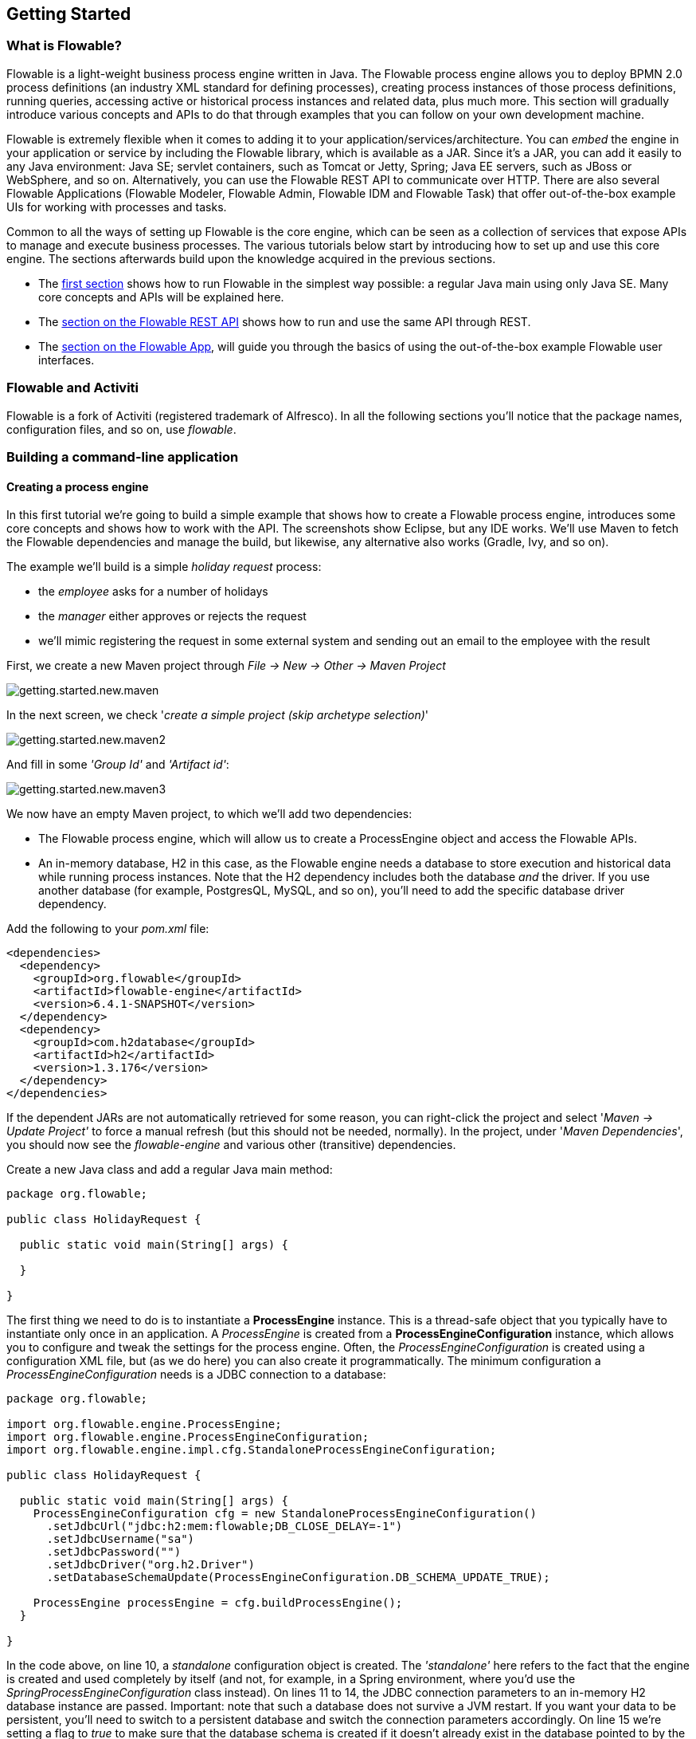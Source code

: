 
== Getting Started

=== What is Flowable?

Flowable is a light-weight business process engine written in Java. The Flowable process engine allows you to deploy BPMN 2.0 process definitions (an industry XML standard for defining processes), 
creating process instances of those process definitions, running queries, accessing active or historical process instances and related data, plus much more. This section will gradually introduce various concepts and 
APIs to do that through examples that you can follow on your own development machine.

Flowable is extremely flexible when it comes to adding it to your application/services/architecture. You can _embed_ the engine in your application or service by including the Flowable library, 
which is available as a JAR. Since it's a JAR, you can add it easily to any Java environment: Java SE; servlet containers, such as Tomcat or Jetty, Spring; Java EE servers, such as JBoss or WebSphere, and so on.
Alternatively, you can use the Flowable REST API to communicate over HTTP. There are also several Flowable Applications (Flowable Modeler, Flowable Admin, Flowable IDM and Flowable Task) that offer out-of-the-box example UIs for working with processes and tasks.

Common to all the ways of setting up Flowable is the core engine, which can be seen as a collection of services that expose APIs to manage and execute business processes. 
The various tutorials below start by introducing how to set up and use this core engine. The sections afterwards build upon the knowledge acquired in the previous sections.

* The <<getting.started.command.line, first section>> shows how to run Flowable in the simplest way possible: a regular Java main using only Java SE. Many core concepts and APIs will be explained here.
* The <<getting.started.rest, section on the Flowable REST API>> shows how to run and use the same API through REST.
* The <<getting.started.flowable.app, section on the Flowable App>>, will guide you through the basics of using the out-of-the-box example Flowable user interfaces.

=== Flowable and Activiti

Flowable is a fork of Activiti (registered trademark of Alfresco). In all the following sections you’ll notice that the package names, configuration files, and so on, use _flowable_.

[[getting.started.command.line]]
=== Building a command-line application

==== Creating a process engine

In this first tutorial we're going to build a simple example that shows how to create a Flowable process engine, introduces some core concepts and shows how to work with the API. 
The screenshots show Eclipse, but any IDE works. We'll use Maven to fetch the Flowable dependencies and manage the build, but likewise, any alternative also works (Gradle, Ivy, and so on).

The example we'll build is a simple _holiday request_ process:

* the _employee_ asks for a number of holidays
* the _manager_ either approves or rejects the request
* we'll mimic registering the request in some external system and sending out an email to the employee with the result

First, we create a new Maven project through _File -> New -> Other -> Maven Project_

image::images/getting.started.new.maven.png[align="center"]

In the next screen, we check '_create a simple project (skip archetype selection)_'

image::images/getting.started.new.maven2.png[align="center"]

And fill in some _'Group Id'_ and _'Artifact id'_:

image::images/getting.started.new.maven3.png[align="center"]

We now have an empty Maven project, to which we'll add two dependencies:

* The Flowable process engine, which will allow us to create a ProcessEngine object and access the Flowable APIs.
* An in-memory database, H2 in this case, as the Flowable engine needs a database to store execution and historical data while running process instances. 
Note that the H2 dependency includes both the database _and_ the driver. If you use another database (for example, PostgresQL, MySQL, and so on), you'll need to add the specific database driver dependency.

Add the following to your _pom.xml_ file:

[source,xml,linenums]
----
<dependencies>
  <dependency>
    <groupId>org.flowable</groupId>
    <artifactId>flowable-engine</artifactId>
    <version>6.4.1-SNAPSHOT</version>
  </dependency>
  <dependency>
    <groupId>com.h2database</groupId>
    <artifactId>h2</artifactId>
    <version>1.3.176</version>
  </dependency>
</dependencies>
----

If the dependent JARs are not automatically retrieved for some reason, you can right-click the project and select '_Maven -> Update Project'_ to force a manual refresh (but this should not be needed, normally). 
In the project, under '_Maven Dependencies_', you should now see the _flowable-engine_ and various other (transitive) dependencies.

Create a new Java class and add a regular Java main method:

[source,java,linenums]
----
package org.flowable;

public class HolidayRequest {

  public static void main(String[] args) {

  }

}
----

The first thing we need to do is to instantiate a *ProcessEngine* instance. This is a thread-safe object that you typically have to instantiate only once in an application. 
A _ProcessEngine_ is created from a *ProcessEngineConfiguration* instance, which allows you to configure and tweak the settings for the process engine. Often, the _ProcessEngineConfiguration_ is created 
using a configuration XML file, but (as we do here) you can also create it programmatically. The minimum configuration a _ProcessEngineConfiguration_ needs
is a JDBC connection to a database:

[source,java,linenums]
----
package org.flowable;

import org.flowable.engine.ProcessEngine;
import org.flowable.engine.ProcessEngineConfiguration;
import org.flowable.engine.impl.cfg.StandaloneProcessEngineConfiguration;

public class HolidayRequest {

  public static void main(String[] args) {
    ProcessEngineConfiguration cfg = new StandaloneProcessEngineConfiguration()
      .setJdbcUrl("jdbc:h2:mem:flowable;DB_CLOSE_DELAY=-1")
      .setJdbcUsername("sa")
      .setJdbcPassword("")
      .setJdbcDriver("org.h2.Driver")
      .setDatabaseSchemaUpdate(ProcessEngineConfiguration.DB_SCHEMA_UPDATE_TRUE);

    ProcessEngine processEngine = cfg.buildProcessEngine();
  }

}
----

In the code above, on line 10, a _standalone_ configuration object is created. The _'standalone'_ here refers to the fact that the engine is created and used completely by itself (and not, for example, 
in a Spring environment, where you'd use the _SpringProcessEngineConfiguration_ class instead). On lines 11 to 14, the JDBC connection parameters to an in-memory H2 database instance are passed. 
Important: note that such a database does not survive a JVM restart. If you want your data to be persistent, you'll need to switch to a persistent database and switch the connection parameters accordingly. 
On line 15 we're setting a flag to _true_ to make sure that the database schema is created if it doesn't already exist in the database pointed to by the JDBC parameters. 
Alternatively, Flowable ships with a set of SQL files that can be used to create the database schema with all the tables manually.

The *ProcessEngine* object is then created using this configuration (line 17).

You can now run this. The easiest way in Eclipse is to right-click on the class file and select _Run As -> Java Application_:

image::images/getting.started.run.main.png[align="center"]

The application runs without problems, however, no useful information is shown in the console except a message stating that the logging has not been configured properly:

image::images/getting.started.console.logging.png[align="center"]

Flowable uses link:$$http://www.slf4j.org/$$[SLF4J] as its logging framework internally. For this example, we'll use the log4j logger over SLF4j, so add the following dependencies to the pom.xml file:

[source,xml,linenums]
----
<dependency>
  <groupId>org.slf4j</groupId>
  <artifactId>slf4j-api</artifactId>
  <version>1.7.21</version>
</dependency>
<dependency>
  <groupId>org.slf4j</groupId>
  <artifactId>slf4j-log4j12</artifactId>
  <version>1.7.21</version>
</dependency>
----

Log4j needs a properties file for configuration. Add a _log4j.properties_ file to the _src/main/resources_ folder with the following content:

----
log4j.rootLogger=DEBUG, CA

log4j.appender.CA=org.apache.log4j.ConsoleAppender
log4j.appender.CA.layout=org.apache.log4j.PatternLayout
log4j.appender.CA.layout.ConversionPattern= %d{hh:mm:ss,SSS} [%t] %-5p %c %x - %m%n
----

Rerun the application. You should now see informative logging about the engine booting up and the database schema being created in the database:

image::images/getting.started.console.logging2.png[align="center"]

We've now got a process engine booted up and ready to go. Time to feed it a process!

==== Deploying a process definition

The process we'll build is a very simple holiday request process. The Flowable engine expects processes to be defined in the BPMN 2.0 format, which is an XML standard that is widely accepted in the industry. 
In Flowable terminology, we speak about this as a *process definition*. From a _process definition_, many *process instances* can be started. Think of the _process definition_ as the blueprint for many executions 
of the process. In this particular case, the _process definition_ defines the different steps involved in requesting holidays, while one _process instance_ matches the request for a holiday by one particular employee.

BPMN 2.0 is stored as XML, but it has a visualization part too: it defines in a standard way how each different step type (a human task, an automatic service call, and so on) is represented and how to connect 
these different steps to each other. Through this, the BPMN 2.0 standard allows technical and business people to communicate about business processes in a way that both parties understand.

The process definition we'll use is the following:

image::images/getting.started.bpmn.process.png[align="center"]

The process should be quite self-explanatory, but for clarity's sake let's describe the different bits:

* We assume the process is started by providing some information, such as the employee name, the amount of holiday requested and a description. Of course, this could be modeled as a separate first step in the process. 
However, by having it as 'input data' for the process, a process instance is only actually created when a real request has been made. In the alternative case, a user could change his mind and cancel before submitting, yet the process instance would now be there. 
In some scenarios this could be valuable information (for example, how many times is a request started, but not finished), depending on the business goal.
* The circle on the left is called a *start event*. It's the starting point of a process instance.
* The first rectangle is a *user task*. This is a step in the process that a human user has to perform. In this case, the manager needs to approve or reject the request.
* Depending on what the manager decides, the *exclusive gateway* (the diamond shape with the cross) will route the process instance to either the approval or the rejection path.
* If approved, we have to register the request in some external system, which is followed by a user task again for the original employee that notifies them of the decision. 
This could, of course, be replaced by an email.
* If rejected, an email is sent to the employee informing them of this.

Typically, such a _process definition_ is modeled with a visual modeling tool, such as the Flowable Designer (Eclipse) or the Flowable Modeler (web application).

Here, however, we're going to write the XML directly to familiarize ourselves with BPMN 2.0 and its concepts.

The BPMN 2.0 XML corresponding to the diagram above is shown below. Note that this is only the 'process part'. If you'd used a graphical modeling tool, the underlying XML file also contains the 'visualization' part that describes the graphical information, such as the coordinates of the various elements of the process definition (all graphical information is contained in the _BPMNDiagram_ tag in the XML, which is a child element of the _definitions_ tag).

Save the following XML in a file named _holiday-request.bpmn20.xml_ in the _src/main/resources_ folder.

[source,xml,linenums]
----
<?xml version="1.0" encoding="UTF-8"?>
<definitions xmlns="http://www.omg.org/spec/BPMN/20100524/MODEL"
  xmlns:xsi="http://www.w3.org/2001/XMLSchema-instance"
  xmlns:xsd="http://www.w3.org/2001/XMLSchema"
  xmlns:bpmndi="http://www.omg.org/spec/BPMN/20100524/DI"
  xmlns:omgdc="http://www.omg.org/spec/DD/20100524/DC"
  xmlns:omgdi="http://www.omg.org/spec/DD/20100524/DI"
  xmlns:flowable="http://flowable.org/bpmn"
  typeLanguage="http://www.w3.org/2001/XMLSchema"
  expressionLanguage="http://www.w3.org/1999/XPath"
  targetNamespace="http://www.flowable.org/processdef">

  <process id="holidayRequest" name="Holiday Request" isExecutable="true">

    <startEvent id="startEvent"/>
    <sequenceFlow sourceRef="startEvent" targetRef="approveTask"/>

    <userTask id="approveTask" name="Approve or reject request"/>
    <sequenceFlow sourceRef="approveTask" targetRef="decision"/>

    <exclusiveGateway id="decision"/>
    <sequenceFlow sourceRef="decision" targetRef="externalSystemCall">
      <conditionExpression xsi:type="tFormalExpression">
        <![CDATA[
          ${approved}
        ]]>
      </conditionExpression>
    </sequenceFlow>
    <sequenceFlow  sourceRef="decision" targetRef="sendRejectionMail">
      <conditionExpression xsi:type="tFormalExpression">
        <![CDATA[
          ${!approved}
        ]]>
      </conditionExpression>
    </sequenceFlow>

    <serviceTask id="externalSystemCall" name="Enter holidays in external system" 
        flowable:class="org.flowable.CallExternalSystemDelegate"/>
    <sequenceFlow sourceRef="externalSystemCall" targetRef="holidayApprovedTask"/>

    <userTask id="holidayApprovedTask" name="Holiday approved"/>
    <sequenceFlow sourceRef="holidayApprovedTask" targetRef="approveEnd"/>

    <serviceTask id="sendRejectionMail" name="Send out rejection email" 
        flowable:class="org.flowable.SendRejectionMail"/>
    <sequenceFlow sourceRef="sendRejectionMail" targetRef="rejectEnd"/>

    <endEvent id="approveEnd"/>

    <endEvent id="rejectEnd"/>

  </process>

</definitions>
----

Lines 2 to 11 look a bit daunting, but it's the same as you'll see in almost every process definition. It's kind of _boilerplate_ stuff that's needed to be fully compatible with the BPMN 2.0 standard specification.

Every step (in BPMN 2.0 terminology, *'activity'*) has an _id_ attribute that gives it a unique identifier in the XML file. All _activities_ can have an optional name too, which increases the readability of the visual diagram, of course.

The _activities_ are connected by a *sequence flow*, which is a directed arrow in the visual diagram. When executing a process instance, the execution will flow from the _start event_ to the next _activity_, following the _sequence flow_.

The _sequence flows_ leaving the _exclusive gateway_ (the diamond shape with the X) are clearly special: both have a _condition_ defined in the form of an _expression_ (see line 25 and 32). When the process instance execution reaches this _gateway_, the _conditions_ are evaluated and the first that resolves to _true_ is taken. This is what the _exclusive_ stands for here: only one is selected. Other types of gateways are, of course, possible if different routing behavior is needed.

The condition written here as an _expression_ is of the form _${approved}_, which is a shorthand for _${approved == true}_. The variable 'approved' is called a *process variable*. A _process variable_ is a persistent bit of data that is stored together with the process instance and can be used during the lifetime of the process instance. In this case, it does mean that we will have to set this _process variable_ at a certain point (when the manager user task is submitted or, in Flowable terminology, _completed_) in the process instance, as it's not data that is available when the process instance starts.

Now we have the process BPMN 2.0 XML file, we next need to *'deploy'* it to the engine. _Deploying_ a process definition means that:

* the process engine will store the XML file in the database, so it can be retrieved whenever needed
* the process definition is parsed to an internal, executable object model, so that _process instances_ can be started from it.

To _deploy_ a process definition to the Flowable engine, the _RepositoryService_ is used, which can be retrieved from the _ProcessEngine_ object. Using the _RepositoryService_, a new _Deployment_ is created by passing the location of the XML file and calling the _deploy()_ method to actually execute it:

[source,java,linenums]
----
RepositoryService repositoryService = processEngine.getRepositoryService();
Deployment deployment = repositoryService.createDeployment()
  .addClasspathResource("holiday-request.bpmn20.xml")
  .deploy();
----

We can now verify that the process definition is known to the engine (and learn a bit about the API) by querying it through the API. This is done by creating a new _ProcessDefinitionQuery_ object through the _RepositoryService_.

[source,java,linenums]
----
ProcessDefinition processDefinition = repositoryService.createProcessDefinitionQuery()
  .deploymentId(deployment.getId())
  .singleResult();
System.out.println("Found process definition : " + processDefinition.getName());
----

==== Starting a process instance

We now have the process definition _deployed_ to the process engine, so _process instances_ can be started using this _process definition_ as a 'blueprint'.

To start the process instance, we need to provide some initial _process variables_. Typically, you'll get these through a form that is presented to the user or through a REST API when a process is triggered by something automatic. In this example, we'll keep it simple and use the java.util.Scanner class to simply input some data on the command line:

[source,java,linenums]
----
Scanner scanner= new Scanner(System.in);

System.out.println("Who are you?");
String employee = scanner.nextLine();

System.out.println("How many holidays do you want to request?");
Integer nrOfHolidays = Integer.valueOf(scanner.nextLine());

System.out.println("Why do you need them?");
String description = scanner.nextLine();
----

Next, we can start a _process instance_ through the _RuntimeService_. The collected data is passed as a _java.util.Map_ instance, where the key is the identifier that will be used to retrieve the variables later on. The process instance is started using a _key_. This _key_ matches the _id_ attribute that is set in the BPMN 2.0 XML file, in this case _holidayRequest_.

(NOTE: there are many ways you'll learn later on to start a process instance, beyond using a key)

[source,xml]
----
<process id="holidayRequest" name="Holiday Request" isExecutable="true">
----

[source,java,linenums]
----
RuntimeService runtimeService = processEngine.getRuntimeService();

Map<String, Object> variables = new HashMap<String, Object>();
variables.put("employee", employee);
variables.put("nrOfHolidays", nrOfHolidays);
variables.put("description", description);
ProcessInstance processInstance =
  runtimeService.startProcessInstanceByKey("holidayRequest", variables);
----

When the process instance is started, an *execution* is created and put in the start event. From there, this _execution_ follows the sequence flow to the user task for the manager approval and executes the user task behavior. This behavior will create a task in the database that can be found using queries later on. A user task is a _wait state_ and the engine will stop executing anything further, returning the API call.

==== Sidetrack: transactionality

In Flowable, database transactions play a crucial role to guarantee data consistency and solve concurrency problems. When you make a Flowable API call, by default, everything is synchronous and part of the same transaction. Meaning, when the method call returns, a transaction will be started and committed.

When a process instance is started, there will be *one database transaction* from the start of the process instance to the next _wait state_. In this example, this is the first user task. When the engine reaches this user task, the state is persisted to the database and the transaction is committed and the API call returns.

In Flowable, when continuing a process instance, there will always be one database transaction going from the previous _wait state_ to the next _wait state_. Once persisted, the data can be in the database for a long time, even years if it has to be, until an API call is executed that takes the process instance further. Note that no computing or memory resources are consumed when the process instance is in such a wait state, waiting for the next API call.

In the example here, when the first user task is completed, one database transaction will be used to go from the user task through the exclusive gateway (the automatic logic) until the second user task. Or straight to the end with the other path.


==== Querying and completing tasks

In a more realistic application, there will be a user interface where the employees and the managers can log in and see their task lists. With these, they can inspect the process instance data that is stored as _process variables_ and decide what they want to do with the task. In this example, we will mimic task lists by executing the API calls that normally would be behind a service call that drives a UI.

We haven't yet configured the assignment for the user tasks. We want the first task to go the 'managers' group and the second user task to be assigned to the original requester of the holiday. To do this, add the _candidateGroups_ attribute to the first task:

[source,xml]
----
<userTask id="approveTask" name="Approve or reject request" flowable:candidateGroups="managers"/>
----

and the _assignee_ attribute to the second task as shown below. Note that we're not using a static value like the 'managers' value above, but a dynamic assignment based on a process variable that we've passed when the process instance was started:

[source,xml]
----
<userTask id="holidayApprovedTask" name="Holiday approved" flowable:assignee="${employee}"/>
----

To get the actual task list, we create a _TaskQuery_ through the _TaskService_ and we configure the query to only return the tasks for the 'managers' group:

[source,java,linenums]
----
TaskService taskService = processEngine.getTaskService();
List<Task> tasks = taskService.createTaskQuery().taskCandidateGroup("managers").list();
System.out.println("You have " + tasks.size() + " tasks:");
for (int i=0; i<tasks.size(); i++) {
  System.out.println((i+1) + ") " + tasks.get(i).getName());
}
----

Using the task identifier, we can now get the specific process instance variables and show on the screen the actual request:

[source,java,linenums]
----
System.out.println("Which task would you like to complete?");
int taskIndex = Integer.valueOf(scanner.nextLine());
Task task = tasks.get(taskIndex - 1);
Map<String, Object> processVariables = taskService.getVariables(task.getId());
System.out.println(processVariables.get("employee") + " wants " + 
    processVariables.get("nrOfHolidays") + " of holidays. Do you approve this?");
----

Which, if you run this, should look something like this:

image::images/getting.started.console.logging3.png[align="center"]

The manager can now *complete the task*. In reality, this often means that a form is submitted by the user. The data from the form is then passed as _process
 variables_. Here, we'll mimic this by passing a map with the 'approved' variable (the name is important, as it's used later on in the conditions of the sequence flow!) when the task is completed:

[source,java,linenums]
----
boolean approved = scanner.nextLine().toLowerCase().equals("y");
variables = new HashMap<String, Object>();
variables.put("approved", approved);
taskService.complete(task.getId(), variables);
----

The task is now completed and one of the two paths leaving the exclusive gateway is selected based on the 'approved' process variable.

[[getting.started.delegate]]
==== Writing a JavaDelegate

There is a last piece of the puzzle still missing: we haven't implemented the automatic logic that will get executed when the request is approved. In the BPMN 2.0 XML this is a *service task* and it looked above like:

[source,xml]
----
<serviceTask id="externalSystemCall" name="Enter holidays in external system" 
    flowable:class="org.flowable.CallExternalSystemDelegate"/>
----

In reality, this logic could be anything, ranging from calling a service with HTTP REST, to executing some legacy code calls to a system the organization has
been using for decades. We won't implement the actual logic here but simply log the _processing_.

Create a new class (_File -> New -> Class_ in Eclipse), fill in _org.flowable_ as package name and _CallExternalSystemDelegate_ as class name. Make that class implement the _org.flowable.engine.delegate.JavaDelegate_ interface and implement the _execute_ method:

[source,java,linenums]
----
package org.flowable;

import org.flowable.engine.delegate.DelegateExecution;
import org.flowable.engine.delegate.JavaDelegate;

public class CallExternalSystemDelegate implements JavaDelegate {

    public void execute(DelegateExecution execution) {
        System.out.println("Calling the external system for employee "
            + execution.getVariable("employee"));
    }

}
----

When the _execution_ arrives at the _service task_, the class that is referenced in the BPMN 2.0 XML is instantiated and called.

When running the example now, the logging message is shown, demonstrating the custom logic is indeed executed:

image::images/getting.started.console.logging4.png[align="center"]


==== Working with historical data

One of the many reasons for choosing to use a process engine like Flowable is because it automatically stores *audit data* or *historical data* for all the process instances. This data allows the creation of rich reports that give insights into how the organization works, where the bottlenecks are, etc.

For example, suppose we want to show the duration of the process instance that we've been executing so far. To do this, we get the _HistoryService_  from the _ProcessEngine_ and create a query for _historical activities_. In the snippet below you can see we add some additional filtering:

* only the activities for one particular process instance
* only the activities that have finished

The results are also sorted by end time, meaning that we'll get them in execution order.

[source,java,linenums]
----
HistoryService historyService = processEngine.getHistoryService();
List<HistoricActivityInstance> activities =
  historyService.createHistoricActivityInstanceQuery()
   .processInstanceId(processInstance.getId())
   .finished()
   .orderByHistoricActivityInstanceEndTime().asc()
   .list();

for (HistoricActivityInstance activity : activities) {
  System.out.println(activity.getActivityId() + " took "
    + activity.getDurationInMillis() + " milliseconds");
}
----

Running the example again, we now see something like this in the console:

----
startEvent took 1 milliseconds
approveTask took 2638 milliseconds
decision took 3 milliseconds
externalSystemCall took 1 milliseconds
----

==== Conclusion

This tutorial introduced various Flowable and BPMN 2.0 concepts and terminology, while also demonstrating how to use the Flowable API programmatically.

Of course, this is just the start of the journey. The following sections will dive more deeply into the many options and features that the Flowable engine supports. Other sections go into the various ways the Flowable engine can be set up and used, and describe in detail all the BPMN 2.0 constructs that are possible.

[[getting.started.rest]]
=== Getting started with the Flowable REST API

This section shows the same example as the <<getting.started.command.line, previous section>>: deploying a process definition, starting a process instance, getting a task list and completing a task. If you haven't read that section, it might be good to skim through it to get an idea of what is done there.

This time, the Flowable REST API is used rather than the Java API. You'll soon notice that the REST API closely matches the Java API, and knowing one automatically means that you can find your way around the other.

To get a full, detailed overview of the Flowable REST API, check out the <<restApiChapter, REST API chapter>>.

==== Setting up the REST application

When you download the .zip file from the flowable.org website, the REST application can be found in the _wars_ folder. You'll need a servlet container, such as link:$$http://tomcat.apache.org//$$[Tomcat], link:$$http://www.eclipse.org/jetty//$$[Jetty], and so on, to run the WAR file.

When using Tomcat the steps are as follows:

* Download and unzip the latest and greatest Tomcat zip file (choose the 'Core' distribution from the Tomcat website).
* Copy the flowable-rest.war file from the _wars_ folder of the unzipped Flowable distribution to the _webapps_ folder of the unzipped Tomcat folder.
* On the command line, go to the _bin_ folder of the Tomcat folder.
* Execute '_./catalina run_' to boot up the Tomcat server.

During the server boot up, you'll notice some Flowable logging messages passing by. At the end, a message like '_INFO [main] org.apache.catalina.startup.Catalina.start Server startup in xyz ms_' indicates that the server is ready to receive requests. Note that by default an in-memory H2 database instance is used, which means that data won't survive a server restart.

In the following sections, we'll use cURL to demonstrate the various REST calls. All REST calls are by default protected with _basic authentication_. The user 'rest-admin' with password 'test' is used in all calls.

After bootup, verify the application is running correctly by executing

----
curl --user rest-admin:test http://localhost:8080/flowable-rest/service/management/engine
----

If you get back a proper json response, the REST API is up and running.

==== Deploying a process definition

The first step is to deploy a process definition. With the REST API, this is done by uploading a .bpmn20.xml file (or .zip file for multiple process definitions) as 'multipart/formdata':

----
curl --user rest-admin:test -F "file=@holiday-request.bpmn20.xml" http://localhost:8080/flowable-rest/service/repository/deployments
----

To verify that the process definition is deployed correctly, the list of process definitions can be requested:

----
curl --user rest-admin:test http://localhost:8080/flowable-rest/service/repository/process-definitions
----

which returns a list of all process definitions currently deployed to the engine.


==== Start a process instance

Starting a process instance through the REST API is similar to doing the same through the Java API: a _key_ is provided to identify the process definition to use along with a map of initial process variables:

----
curl --user rest-admin:test -H "Content-Type: application/json" -X POST -d '{ "processDefinitionKey":"holidayRequest", "variables": [ { "name":"employee", "value": "John Doe" }, { "name":"nrOfHolidays", "value": 7 }]}' http://localhost:8080/flowable-rest/service/runtime/process-instances
----

which returns something like

----
{"id":"43","url":"http://localhost:8080/flowable-rest/service/runtime/process-instances/43","businessKey":null,"suspended":false,"ended":false,"processDefinitionId":"holidayRequest:1:42","processDefinitionUrl":"http://localhost:8080/flowable-rest/service/repository/process-definitions/holidayRequest:1:42","activityId":null,"variables":[],"tenantId":"","completed":false}
----

==== Task list and completing a task

When the process instance is started, the first task is assigned to the 'managers' group. To get all tasks for this group, a task query can be done through the REST API:

----
curl --user rest-admin:test -H "Content-Type: application/json" -X POST -d '{ "candidateGroup" : "managers" }' http://localhost:8080/flowable-rest/service/query/tasks
----

which returns a list of all tasks for the 'managers' group

Such a task can now be completed using:

----
curl --user rest-admin:test -H "Content-Type: application/json" -X POST -d '{ "action" : "complete", "variables" : [ { "name" : "approved", "value" : true} ]  }' http://localhost:8080/flowable-rest/service/runtime/tasks/25
----

However, you most likely will get an error like:

----
{"message":"Internal server error","exception":"couldn't instantiate class org.flowable.CallExternalSystemDelegate"}
----

This means that the engine couldn't find the _CallExternalSystemDelegate_ class that is referenced in the service task. To solve this, the class needs to be put on the classpath of the application (which will require a restart). Create the class as described in <<getting.started.delegate, this section>>, package it up as a JAR and put it in the _WEB-INF/lib_ folder of the flowable-rest folder under the _webapps_ folder of Tomcat.
